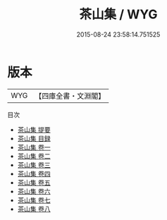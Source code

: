 #+TITLE: 茶山集 / WYG
#+DATE: 2015-08-24 23:58:14.751525
* 版本
 |       WYG|【四庫全書・文淵閣】|
目次
 - [[file:KR4d0192_000.txt::000-1a][茶山集 提要]]
 - [[file:KR4d0192_000.txt::000-4a][茶山集 目録]]
 - [[file:KR4d0192_001.txt::001-1a][茶山集 卷一]]
 - [[file:KR4d0192_002.txt::002-1a][茶山集 卷二]]
 - [[file:KR4d0192_003.txt::003-1a][茶山集 卷三]]
 - [[file:KR4d0192_004.txt::004-1a][茶山集 卷四]]
 - [[file:KR4d0192_005.txt::005-1a][茶山集 卷五]]
 - [[file:KR4d0192_006.txt::006-1a][茶山集 卷六]]
 - [[file:KR4d0192_007.txt::007-1a][茶山集 卷七]]
 - [[file:KR4d0192_008.txt::008-1a][茶山集 卷八]]
